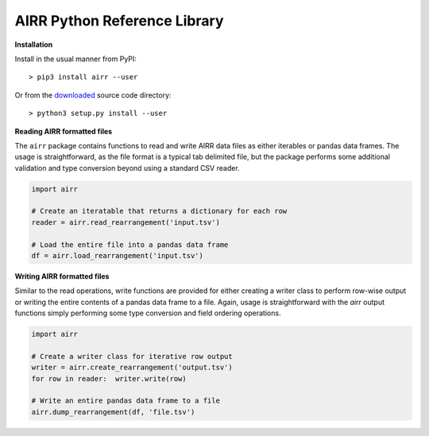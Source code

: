 AIRR Python Reference Library
===============================================================================

**Installation**

Install in the usual manner from PyPI::

    > pip3 install airr --user

Or from the `downloaded <https://github.com/airr-community/airr-standards>`__
source code directory::

    > python3 setup.py install --user

**Reading AIRR formatted files**

The ``airr`` package contains functions to read and write AIRR data files
as either iterables or pandas data frames. The usage is straightforward,
as the file format is a typical tab delimited file, but the package
performs some additional validation and type conversion beyond using a
standard CSV reader.

.. code-block:: python

    import airr

    # Create an iteratable that returns a dictionary for each row
    reader = airr.read_rearrangement('input.tsv')

    # Load the entire file into a pandas data frame
    df = airr.load_rearrangement('input.tsv')

**Writing AIRR formatted files**

Similar to the read operations, write functions are provided for either creating
a writer class to perform row-wise output or writing the entire contents of
a pandas data frame to a file. Again, usage is straightforward with the `airr`
output functions simply performing some type conversion and field ordering
operations.

.. code-block:: python

    import airr

    # Create a writer class for iterative row output
    writer = airr.create_rearrangement('output.tsv')
    for row in reader:  writer.write(row)

    # Write an entire pandas data frame to a file
    airr.dump_rearrangement(df, 'file.tsv')
